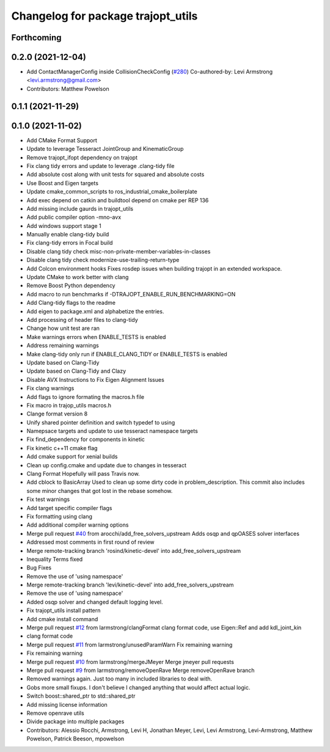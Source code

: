 ^^^^^^^^^^^^^^^^^^^^^^^^^^^^^^^^^^^
Changelog for package trajopt_utils
^^^^^^^^^^^^^^^^^^^^^^^^^^^^^^^^^^^

Forthcoming
-----------

0.2.0 (2021-12-04)
------------------
* Add ContactManagerConfig inside CollisionCheckConfig (`#280 <https://github.com/tesseract-robotics/trajopt/issues/280>`_)
  Co-authored-by: Levi Armstrong <levi.armstrong@gmail.com>
* Contributors: Matthew Powelson

0.1.1 (2021-11-29)
------------------

0.1.0 (2021-11-02)
------------------
* Add CMake Format Support
* Update to leverage Tesseract JointGroup and KinematicGroup
* Remove trajopt_ifopt dependency on trajopt
* Fix clang tidy errors and update to leverage .clang-tidy file
* Add absolute cost along with unit tests for squared and absolute costs
* Use Boost and Eigen targets
* Update cmake_common_scripts to ros_industrial_cmake_boilerplate
* Add exec depend on catkin and buildtool depend on cmake per REP 136
* Add missing include gaurds in trajopt_utils
* Add public compiler option -mno-avx
* Add windows support stage 1
* Manually enable clang-tidy build
* Fix clang-tidy errors in Focal build
* Disable clang tidy check misc-non-private-member-variables-in-classes
* Disable clang tidy check modernize-use-trailing-return-type
* Add Colcon environment hooks
  Fixes rosdep issues when building trajopt in an extended workspace.
* Update CMake to work better with clang
* Remove Boost Python dependency
* Add macro to run benchmarks if -DTRAJOPT_ENABLE_RUN_BENCHMARKING=ON
* Add Clang-tidy flags to the readme
* Add eigen to package.xml
  and alphabetize the entries.
* Add processing of header files to clang-tidy
* Change how unit test are ran
* Make warnings errors when ENABLE_TESTS is enabled
* Address remaining warnings
* Make clang-tidy only run if ENABLE_CLANG_TIDY or ENABLE_TESTS is enabled
* Update based on Clang-Tidy
* Update based on Clang-Tidy and Clazy
* Disable AVX Instructions to Fix Eigen Alignment Issues
* Fix clang warnings
* Add flags to ignore formating the macros.h file
* Fix macro in trajop_utils macros.h
* Clange format version 8
* Unify shared pointer definition and switch typedef to using
* Namepsace targets and update to use tesseract namespace targets
* Fix find_dependency for components in kinetic
* Fix kinetic c++11 cmake flag
* Add cmake support for xenial builds
* Clean up config.cmake and update due to changes in tesseract
* Clang Format
  Hopefully will pass Travis now.
* Add cblock to BasicArray
  Used to clean up some dirty code in problem_description. This commit also includes some minor changes that got lost in the rebase somehow.
* Fix test warnings
* Add target specific compiler flags
* Fix formatting using clang
* Add additional compiler warning options
* Merge pull request `#40 <https://github.com/tesseract-robotics/trajopt/issues/40>`_ from arocchi/add_free_solvers_upstream
  Adds osqp and qpOASES solver interfaces
* Addressed most comments in first round of review
* Merge remote-tracking branch 'rosind/kinetic-devel' into add_free_solvers_upstream
* Inequality Terms fixed
* Bug Fixes
* Remove the use of 'using namespace'
* Merge remote-tracking branch 'levi/kinetic-devel' into add_free_solvers_upstream
* Remove the use of 'using namespace'
* Added osqp solver and changed default logging level.
* Fix trajopt_utils install pattern
* Add cmake install command
* Merge pull request `#12 <https://github.com/tesseract-robotics/trajopt/issues/12>`_ from larmstrong/clangFormat
  clang format code, use Eigen::Ref and add kdl_joint_kin
* clang format code
* Merge pull request `#11 <https://github.com/tesseract-robotics/trajopt/issues/11>`_ from larmstrong/unusedParamWarn
  Fix remaining warning
* Fix remaining warning
* Merge pull request `#10 <https://github.com/tesseract-robotics/trajopt/issues/10>`_ from larmstrong/mergeJMeyer
  Merge jmeyer pull requests
* Merge pull request `#9 <https://github.com/tesseract-robotics/trajopt/issues/9>`_ from larmstrong/removeOpenRave
  Merge removeOpenRave branch
* Removed warnings again. Just too many in included libraries to deal with.
* Gobs more small fixups. I don't believe I changed anything that would affect actual logic.
* Switch boost::shared_ptr to std::shared_ptr
* Add missing license information
* Remove openrave utils
* Divide package into multiple packages
* Contributors: Alessio Rocchi, Armstrong, Levi H, Jonathan Meyer, Levi, Levi Armstrong, Levi-Armstrong, Matthew Powelson, Patrick Beeson, mpowelson
